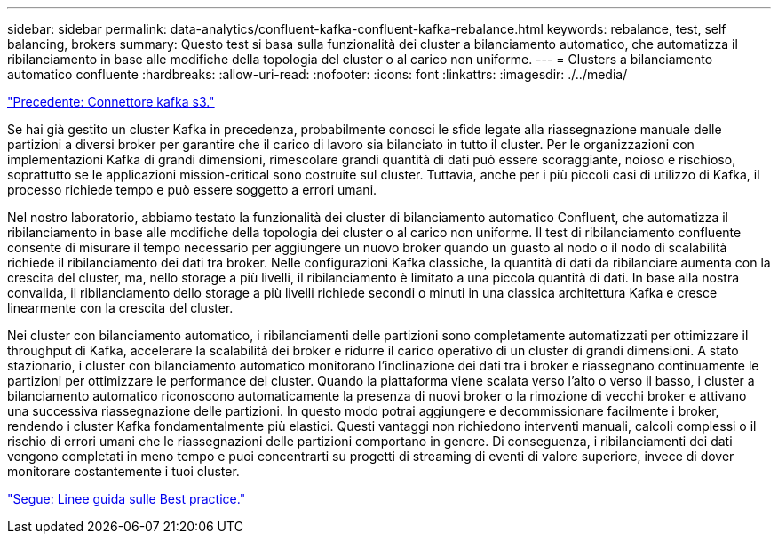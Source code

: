 ---
sidebar: sidebar 
permalink: data-analytics/confluent-kafka-confluent-kafka-rebalance.html 
keywords: rebalance, test, self balancing, brokers 
summary: Questo test si basa sulla funzionalità dei cluster a bilanciamento automatico, che automatizza il ribilanciamento in base alle modifiche della topologia del cluster o al carico non uniforme. 
---
= Clusters a bilanciamento automatico confluente
:hardbreaks:
:allow-uri-read: 
:nofooter: 
:icons: font
:linkattrs: 
:imagesdir: ./../media/


link:confluent-kafka-kafka-s3-connector.html["Precedente: Connettore kafka s3."]

[role="lead"]
Se hai già gestito un cluster Kafka in precedenza, probabilmente conosci le sfide legate alla riassegnazione manuale delle partizioni a diversi broker per garantire che il carico di lavoro sia bilanciato in tutto il cluster. Per le organizzazioni con implementazioni Kafka di grandi dimensioni, rimescolare grandi quantità di dati può essere scoraggiante, noioso e rischioso, soprattutto se le applicazioni mission-critical sono costruite sul cluster. Tuttavia, anche per i più piccoli casi di utilizzo di Kafka, il processo richiede tempo e può essere soggetto a errori umani.

Nel nostro laboratorio, abbiamo testato la funzionalità dei cluster di bilanciamento automatico Confluent, che automatizza il ribilanciamento in base alle modifiche della topologia dei cluster o al carico non uniforme. Il test di ribilanciamento confluente consente di misurare il tempo necessario per aggiungere un nuovo broker quando un guasto al nodo o il nodo di scalabilità richiede il ribilanciamento dei dati tra broker. Nelle configurazioni Kafka classiche, la quantità di dati da ribilanciare aumenta con la crescita del cluster, ma, nello storage a più livelli, il ribilanciamento è limitato a una piccola quantità di dati. In base alla nostra convalida, il ribilanciamento dello storage a più livelli richiede secondi o minuti in una classica architettura Kafka e cresce linearmente con la crescita del cluster.

Nei cluster con bilanciamento automatico, i ribilanciamenti delle partizioni sono completamente automatizzati per ottimizzare il throughput di Kafka, accelerare la scalabilità dei broker e ridurre il carico operativo di un cluster di grandi dimensioni. A stato stazionario, i cluster con bilanciamento automatico monitorano l'inclinazione dei dati tra i broker e riassegnano continuamente le partizioni per ottimizzare le performance del cluster. Quando la piattaforma viene scalata verso l'alto o verso il basso, i cluster a bilanciamento automatico riconoscono automaticamente la presenza di nuovi broker o la rimozione di vecchi broker e attivano una successiva riassegnazione delle partizioni. In questo modo potrai aggiungere e decommissionare facilmente i broker, rendendo i cluster Kafka fondamentalmente più elastici. Questi vantaggi non richiedono interventi manuali, calcoli complessi o il rischio di errori umani che le riassegnazioni delle partizioni comportano in genere. Di conseguenza, i ribilanciamenti dei dati vengono completati in meno tempo e puoi concentrarti su progetti di streaming di eventi di valore superiore, invece di dover monitorare costantemente i tuoi cluster.

link:confluent-kafka-best-practice-guidelines.html["Segue: Linee guida sulle Best practice."]
